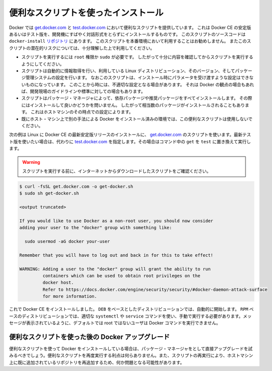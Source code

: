 .. -*- coding: utf-8 -*-
.. SOURCE: https://github.com/docker/docker.github.io/blob/master/_includes/install-script.md
.. ----------------------------------------------------------------------------

.. Install using the convenience script

.. _convenience-scripts:

便利なスクリプトを使ったインストール
----------------------------------------

.. Docker provides convenience scripts at [get.docker.com](https://get.docker.com/)
   and [test.docker.com](https://test.docker.com/) for installing stable and
   testing versions of Docker CE into development environments quickly and
   non-interactively. The source code for the scripts is in the
   [`docker-install` repository](https://github.com/docker/docker-install).
   **Using these scripts is not recommended for production
   environments**, and you should understand the potential risks before you use
   them:

Docker では `get.docker.com <https://get.docker.com/>`_ と `test.docker.com <https://test.docker.com/>`_ において便利なスクリプトを提供しています。
これは Docker CE の安定版あるいはテスト版を、開発機にすばやく対話形式をとらずにインストールするものです。
このスクリプトのソースコードは ``docker-install`` `リポジトリ <https://github.com/docker/docker-install>`_ にあります。
このスクリプトを本番環境において利用することはお勧めしません。
またこのスクリプトの潜在的リスクについては、十分理解した上で利用してください。

.. - The scripts require `root` or `sudo` privileges in order to run. Therefore,
     you should carefully examine and audit the scripts before running them.
   - The scripts attempt to detect your Linux distribution and version and
     configure your package management system for you. In addition, the scripts do
     not allow you to customize any installation parameters. This may lead to an
     unsupported configuration, either from Docker's point of view or from your own
     organization's guidelines and standards.
   - The scripts install all dependencies and recommendations of the package
     manager without asking for confirmation. This may install a large number of
     packages, depending on the current configuration of your host machine.
    Do not use the convenience script if Docker has already been installed on the host machine using another mechanism.

* スクリプトを実行するには ``root`` 権限か ``sudo`` が必要です。
  したがって十分に内容を確認してからスクリプトを実行するようにしてください。
* スクリプトは自動的に情報取得を行い、利用している Linux ディストリビューション、そのバージョン、そしてパッケージ管理システムの設定を行います。
  なおこのスクリプトは、インストール時にパラメータを受け渡すような設定はできないものになっています。
  このことから時には、不適切な設定となる場合があります。
  それは Docker の観点の場合もあれば、開発現場のガイドラインや標準に対しての場合もあります。
* スクリプトはパッケージ・マネージャによって、依存パッケージや推奨パッケージをすべてインストールします。
  その際にはインストールして良いかどうかを問いません。
  したがって相当数のパッケージがインストールされることもあります。
  これはホストマシンのその時点での設定によります。
* 既にホスト・マシン上で別の手法による Docker をインストール済みの環境では、この便利なスクリプトは使用しないでください。

.. This example uses the script at get.docker.com to install the latest stable release of Docker CE on Linux. To install the latest testing version, use test.docker.com instead. In each of the commands below, replace each occurrence of get with test.

次の例は Linux に Docker CE の最新安定版リリースのインストールに、 `get.docker.com`_ のスクリプトを使います。最新テスト版を使いたい場合は、代わりに `test.docker.com`_ を指定します。その場合はコマンド中の ``get`` を ``test`` に置き換えて実行します。

.. warning::

   スクリプトを実行する前に、インターネットからダウンロードしたスクリプトをご確認ください。

.. code-block:: bash

   $ curl -fsSL get.docker.com -o get-docker.sh
   $ sudo sh get-docker.sh
   
   <output truncated>
   
   If you would like to use Docker as a non-root user, you should now consider
   adding your user to the "docker" group with something like:
   
     sudo usermod -aG docker your-user
   
   Remember that you will have to log out and back in for this to take effect!
   
   WARNING: Adding a user to the "docker" group will grant the ability to run
            containers which can be used to obtain root privileges on the
            docker host.
            Refer to https://docs.docker.com/engine/security/security/#docker-daemon-attack-surface
            for more information.

.. Docker CE is installed. It starts automatically on DEB-based distributions. On RPM-based distributions, you need to start it manually using the appropriate systemctl or service command. As the message indicates, non-root users are not able to run Docker commands by default.

これで Docker CE をインストールしました。 ``DEB`` をベースとしたディストリビューションでは、自動的に開始します。 ``RPM`` ベースのディストリビューションでは、適切な ``systemctl`` や ``service`` コマンドを使い、手動で実行する必要があります。メッセージが表示されているように、デフォルトでは root ではないユーザは Docker コマンドを実行できません。

.. Upgrade Docker after using the convenience script

便利なスクリプトを使った後の Docker アップグレード
^^^^^^^^^^^^^^^^^^^^^^^^^^^^^^^^^^^^^^^^^^^^^^^^^^

.. If you installed Docker using the convenience script, you should upgrade Docker using your package manager directly. There is no advantage to re-running the convenience script, and it can cause issues if it attempts to re-add repositories which have already been added to the host machine.

便利なスクリプトを使って Docker をインストールしている場合は、パッケージ・マネージャをとして直接アップグレードを試みるべきでしょう。便利なスクリプトを再度実行する利点は何らありません。また、スクリプトの再実行により、ホストマシン上に既に追加されているリポジトリを再追加するため、何か問題となる可能性があります。
